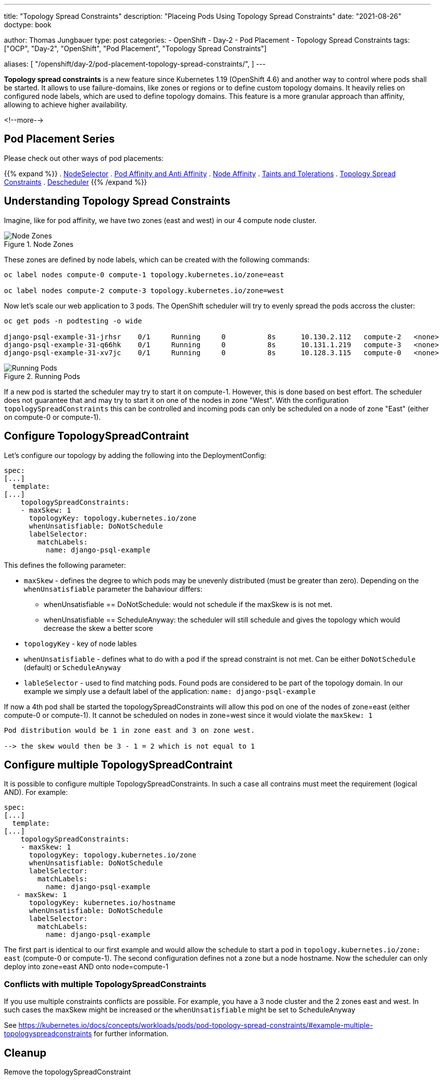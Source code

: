 --- 
title: "Topology Spread Constraints"
description: "Placeing Pods Using Topology Spread Constraints"
date: "2021-08-26"
doctype: book

author: Thomas Jungbauer
type: post
categories:
   - OpenShift
   - Day-2
   - Pod Placement
   - Topology Spread Constraints
tags: ["OCP", "Day-2", "OpenShift", "Pod Placement", "Topology Spread Constraints"] 

aliases: [ 
	 "/openshift/day-2/pod-placement-topology-spread-constraints/",
] 
---

:imagesdir: /Day-2/images/
:icons: font
:toc:

*Topology spread constraints* is a new feature since Kubernetes 1.19 (OpenShift 4.6) and another way to control where pods shall be started. It allows to use failure-domains, like zones or regions or to define custom topology domains. It heavily relies on configured node labels, which are used to define topology domains. This feature is a more granular approach than affinity, allowing to achieve higher availability.

<!--more--> 

== Pod Placement Series 

Please check out other ways of pod placements:

{{% expand %}}
. link:/openshift/day-2/pod-placement-nodeselector/[NodeSelector]
. link:/openshift/day-2/pod-placement-pod-affinity/[Pod Affinity and Anti Affinity]
. link:/openshift/day-2/pod-placement-node-affinity/[Node Affinity]
. link:/openshift/day-2/pod-placement-taints-and-tolerations[Taints and Tolerations]
. link:/openshift/day-2/pod-placement-topology-spread-constraints/[Topology Spread Constraints]
. link:/openshift/day-2/descheduler/[Descheduler]
{{% /expand %}}

== Understanding Topology Spread Constraints 

Imagine, like for pod affinity, we have two zones (east and west) in our 4 compute node cluster. 

.Node Zones
image::affinity-kubernetes.zones.png[Node Zones]

These zones are defined by node labels, which can be created with the following commands: 

[source,bash]
----
oc label nodes compute-0 compute-1 topology.kubernetes.io/zone=east

oc label nodes compute-2 compute-3 topology.kubernetes.io/zone=west
----

Now let's scale our web application to 3 pods. The OpenShift scheduler will try to evenly spread the pods accross the cluster: 

[source,bash]
----
oc get pods -n podtesting -o wide

django-psql-example-31-jrhsr    0/1     Running     0          8s      10.130.2.112   compute-2   <none>           <none>
django-psql-example-31-q66hk    0/1     Running     0          8s      10.131.1.219   compute-3   <none>           <none>
django-psql-example-31-xv7jc    0/1     Running     0          8s      10.128.3.115   compute-0   <none>           <none>
----

.Running Pods
image::topologyspreadconstraints1.png[Running Pods]

If a new pod is started the scheduler may try to start it on compute-1. However, this is done based on best effort. The scheduler does not guarantee that and may try to start it on one of the nodes in zone "West". With the configuration `topologySpreadConstraints` this can be controlled and incoming pods can only be scheduled on a node of zone "East" (either on compute-0 or compute-1).

== Configure TopologySpreadContraint

Let's configure our topology by adding the following into the DeploymentConfig: 

[source,yaml]
----
spec:
[...]
  template:
[...]
    topologySpreadConstraints:
    - maxSkew: 1
      topologyKey: topology.kubernetes.io/zone
      whenUnsatisfiable: DoNotSchedule
      labelSelector:
        matchLabels:
          name: django-psql-example
----

This defines the following parameter: 

* `maxSkew` - defines the degree to which pods may be unevenly distributed (must be greater than zero). Depending on the `whenUnsatisfiable` parameter the bahaviour differs: 
** whenUnsatisfiable == DoNotSchedule: would not schedule if the maxSkew is is not met.
** whenUnsatisfiable == ScheduleAnyway: the scheduler will still schedule and gives the topology which would decrease the skew a better score
* `topologyKey` - key of node lables
* `whenUnsatisfiable` - defines what to do with a pod if the spread constraint is not met. Can be either `DoNotSchedule` (default) or `ScheduleAnyway`
* `lableSelector` - used to find matching pods. Found pods are considered to be part of the topology domain. In our example we simply use a default label of the application: `name: django-psql-example`

If now a 4th pod shall be started the topologySpreadConstraints will allow this pod on one of the nodes of zone=east (either compute-0 or compute-1). It cannot be scheduled on nodes in zone=west since it would violate the `maxSkew: 1`

----
Pod distribution would be 1 in zone east and 3 on zone west. 

--> the skew would then be 3 - 1 = 2 which is not equal to 1
----

== Configure multiple TopologySpreadContraint

It is possible to configure multiple TopologySpreadConstraints. In such a case all contrains must meet the requirement (logical AND). For example: 

[source,yaml]
----
spec:
[...]
  template:
[...]
    topologySpreadConstraints:
    - maxSkew: 1
      topologyKey: topology.kubernetes.io/zone
      whenUnsatisfiable: DoNotSchedule
      labelSelector:
        matchLabels:
          name: django-psql-example
   - maxSkew: 1
      topologyKey: kubernetes.io/hostname
      whenUnsatisfiable: DoNotSchedule
      labelSelector:
        matchLabels:
          name: django-psql-example
----

The first part is identical to our first example and would allow the schedule to start a pod in `topology.kubernetes.io/zone: east` (compute-0 or compute-1). The second configuration defines not a zone but a node hostname. Now the scheduler can only deploy into zone=east AND onto node=compute-1

=== Conflicts with multiple TopologySpreadConstraints 

If you use multiple constraints conflicts are possible. For example, you have a 3 node cluster and the 2 zones east and west. In such cases the maxSkew might be increased or the `whenUnsatisfiable` might be set to ScheduleAnyway

See https://kubernetes.io/docs/concepts/workloads/pods/pod-topology-spread-constraints/#example-multiple-topologyspreadconstraints for further information.

== Cleanup 

Remove the topologySpreadConstraint 

[source,yaml]
----
spec:
[...]
  template:
[...]
    topologySpreadConstraints:
    - maxSkew: 1
      topologyKey: topology.kubernetes.io/zone
      whenUnsatisfiable: DoNotSchedule
      labelSelector:
        matchLabels:
          name: django-psql-example
----